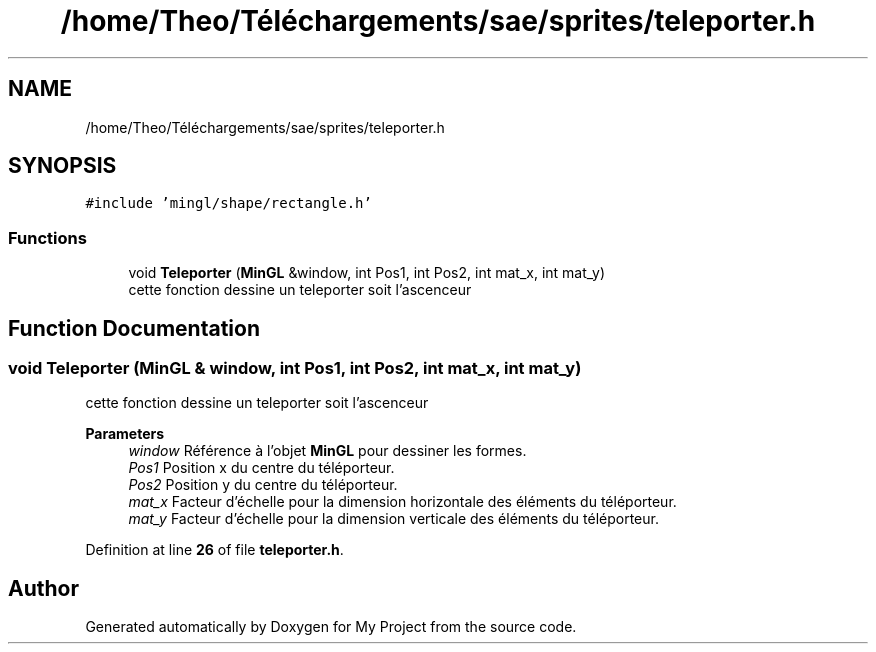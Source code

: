 .TH "/home/Theo/Téléchargements/sae/sprites/teleporter.h" 3 "Sun Jan 12 2025" "My Project" \" -*- nroff -*-
.ad l
.nh
.SH NAME
/home/Theo/Téléchargements/sae/sprites/teleporter.h
.SH SYNOPSIS
.br
.PP
\fC#include 'mingl/shape/rectangle\&.h'\fP
.br

.SS "Functions"

.in +1c
.ti -1c
.RI "void \fBTeleporter\fP (\fBMinGL\fP &window, int Pos1, int Pos2, int mat_x, int mat_y)"
.br
.RI "cette fonction dessine un teleporter soit l'ascenceur "
.in -1c
.SH "Function Documentation"
.PP 
.SS "void Teleporter (\fBMinGL\fP & window, int Pos1, int Pos2, int mat_x, int mat_y)"

.PP
cette fonction dessine un teleporter soit l'ascenceur 
.PP
\fBParameters\fP
.RS 4
\fIwindow\fP Référence à l'objet \fBMinGL\fP pour dessiner les formes\&. 
.br
\fIPos1\fP Position x du centre du téléporteur\&. 
.br
\fIPos2\fP Position y du centre du téléporteur\&. 
.br
\fImat_x\fP Facteur d'échelle pour la dimension horizontale des éléments du téléporteur\&. 
.br
\fImat_y\fP Facteur d'échelle pour la dimension verticale des éléments du téléporteur\&. 
.RE
.PP

.PP
Definition at line \fB26\fP of file \fBteleporter\&.h\fP\&.
.SH "Author"
.PP 
Generated automatically by Doxygen for My Project from the source code\&.
